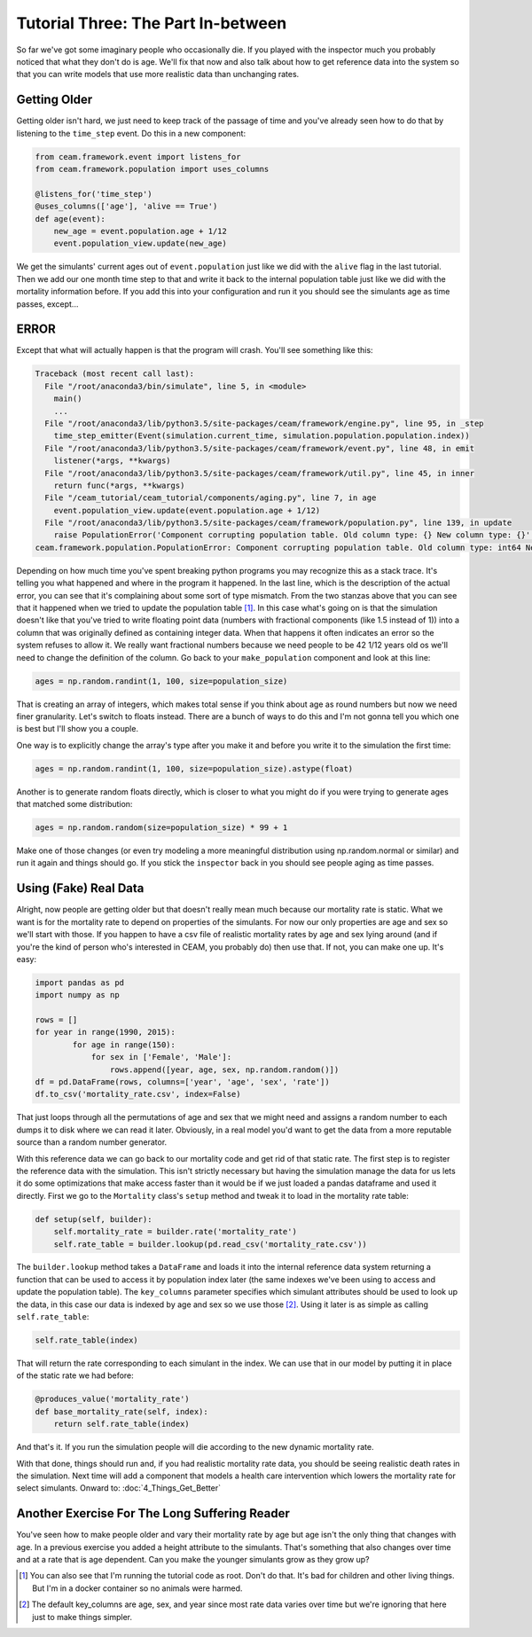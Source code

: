 Tutorial Three: The Part In-between
==================================

So far we've got some imaginary people who occasionally die. If you
played with the inspector much you probably noticed that what they
don't do is age. We'll fix that now and also talk about how to get
reference data into the system so that you can write models that use
more realistic data than unchanging rates.

Getting Older
-------------

Getting older isn't hard, we just need to keep track of the passage of
time and you've already seen how to do that by listening to the
``time_step`` event. Do this in a new component:

.. code-block:: python

    from ceam.framework.event import listens_for
    from ceam.framework.population import uses_columns

    @listens_for('time_step')
    @uses_columns(['age'], 'alive == True')
    def age(event):
        new_age = event.population.age + 1/12
        event.population_view.update(new_age)

We get the simulants' current ages out of ``event.population`` just
like we did with the ``alive`` flag in the last tutorial. Then we add
our one month time step to that and write it back to the internal
population table just like we did with the mortality information
before. If you add this into your configuration and run it you should
see the simulants age as time passes, except...

ERROR
-----

Except that what will actually happen is that the program will
crash. You'll see something like this:

.. code-block:: pytb

    Traceback (most recent call last):
      File "/root/anaconda3/bin/simulate", line 5, in <module>
        main()
        ...
      File "/root/anaconda3/lib/python3.5/site-packages/ceam/framework/engine.py", line 95, in _step
        time_step_emitter(Event(simulation.current_time, simulation.population.population.index))
      File "/root/anaconda3/lib/python3.5/site-packages/ceam/framework/event.py", line 48, in emit
        listener(*args, **kwargs)
      File "/root/anaconda3/lib/python3.5/site-packages/ceam/framework/util.py", line 45, in inner
        return func(*args, **kwargs)
      File "/ceam_tutorial/ceam_tutorial/components/aging.py", line 7, in age
        event.population_view.update(event.population.age + 1/12)
      File "/root/anaconda3/lib/python3.5/site-packages/ceam/framework/population.py", line 139, in update
        raise PopulationError('Component corrupting population table. Old column type: {} New column type: {}'.format(v.dtype, v2.dtype))
    ceam.framework.population.PopulationError: Component corrupting population table. Old column type: int64 New column type: float64

Depending on how much time you've spent breaking python programs you
may recognize this as a stack trace. It's telling you what happened
and where in the program it happened. In the last line, which is the
description of the actual error, you can see that it's complaining
about some sort of type mismatch. From the two stanzas above that you
can see that it happened when we tried to update the population table
[#]_. In this case what's going on is that the simulation doesn't like
that you've tried to write floating point data (numbers with
fractional components (like 1.5 instead of 1)) into a column that was
originally defined as containing integer data. When that happens it
often indicates an error so the system refuses to allow it. We really
want fractional numbers because we need people to be 42 1/12 years old
os we'll need to change the definition of the column. Go back to your
``make_population`` component and look at this line:

.. code-block:: python

    ages = np.random.randint(1, 100, size=population_size)

That is creating an array of integers, which makes total sense if you
think about age as round numbers but now we need finer
granularity. Let's switch to floats instead. There are a bunch of ways
to do this and I'm not gonna tell you which one is best but I'll show
you a couple.

One way is to explicitly change the array's type after you make it and
before you write it to the simulation the first time:

.. code-block:: python

    ages = np.random.randint(1, 100, size=population_size).astype(float)

Another is to generate random floats directly, which is closer to what
you might do if you were trying to generate ages that matched some
distribution:

.. code-block:: python

    ages = np.random.random(size=population_size) * 99 + 1

Make one of those changes (or even try modeling a more meaningful
distribution using np.random.normal or similar) and run it again and
things should go. If you stick the ``inspector`` back in you should
see people aging as time passes.

Using (Fake) Real Data
----------------------

Alright, now people are getting older but that doesn't really mean
much because our mortality rate is static. What we want is for the
mortality rate to depend on properties of the simulants. For now our
only properties are age and sex so we'll start with those. If you
happen to have a csv file of realistic mortality rates by age and sex
lying around (and if you're the kind of person who's interested in
CEAM, you probably do) then use that. If not, you can make one
up. It's easy:

.. code-block:: python

    import pandas as pd
    import numpy as np

    rows = []
    for year in range(1990, 2015):
            for age in range(150):
                for sex in ['Female', 'Male']:
                    rows.append([year, age, sex, np.random.random()])
    df = pd.DataFrame(rows, columns=['year', 'age', 'sex', 'rate'])
    df.to_csv('mortality_rate.csv', index=False)

That just loops through all the permutations of age and sex that we
might need and assigns a random number to each dumps it to disk where
we can read it later. Obviously, in a real model you'd want to get the
data from a more reputable source than a random number generator.

With this reference data we can go back to our mortality code and get
rid of that static rate. The first step is to register the reference
data with the simulation. This isn't strictly necessary but having the
simulation manage the data for us lets it do some optimizations that
make access faster than it would be if we just loaded a pandas
dataframe and used it directly. First we go to the ``Mortality``
class's ``setup`` method and tweak it to load in the mortality rate
table:

.. code-block:: python

    def setup(self, builder):
        self.mortality_rate = builder.rate('mortality_rate')
        self.rate_table = builder.lookup(pd.read_csv('mortality_rate.csv'))

The ``builder.lookup`` method takes a ``DataFrame`` and loads it into
the internal reference data system returning a function that can be
used to access it by population index later (the same indexes we've
been using to access and update the population table). The
``key_columns`` parameter specifies which simulant attributes should
be used to look up the data, in this case our data is indexed by age
and sex so we use those [#]_. Using it later is as simple as calling
``self.rate_table``:

.. code-block:: python

    self.rate_table(index)

That will return the rate corresponding to each simulant in the
index. We can use that in our model by putting it in place of the
static rate we had before:

.. code-block:: python

    @produces_value('mortality_rate')
    def base_mortality_rate(self, index):
        return self.rate_table(index)

And that's it. If you run the simulation people will die according to
the new dynamic mortality rate.

With that done, things should run and, if you had realistic mortality
rate data, you should be seeing realistic death rates in the
simulation. Next time will add a component that models a health care
intervention which lowers the mortality rate for select
simulants. Onward to: :doc:`4_Things_Get_Better`

Another Exercise For The Long Suffering Reader
----------------------------------------------

You've seen how to make people older and vary their mortality rate by
age but age isn't the only thing that changes with age. In a previous
exercise you added a height attribute to the simulants. That's
something that also changes over time and at a rate that is age
dependent. Can you make the younger simulants grow as they grow up?

.. [#] You can also see that I'm running the tutorial code as
       root. Don't do that. It's bad for children and other living
       things. But I'm in a docker container so no animals were
       harmed.
.. [#] The default key_columns are age, sex, and year since most rate
       data varies over time but we're ignoring that here just to make
       things simpler.
